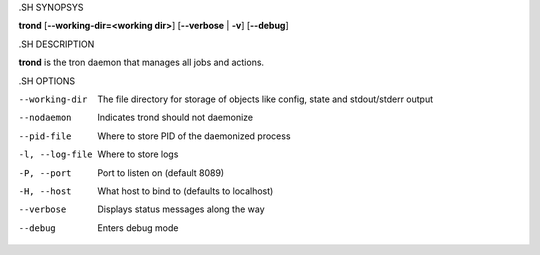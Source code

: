 .. We are forced to use the .SH syntax for sections due to a bug in Sphinx.

.SH SYNOPSYS

**trond** [**--working-dir=<working dir>**] [**--verbose** | **-v**] [**--debug**]

.SH DESCRIPTION

**trond** is the tron daemon that manages all jobs and actions.

.SH OPTIONS

--working-dir
    The file directory for storage of objects like config, state and stdout/stderr output

--nodaemon
    Indicates trond should not daemonize

--pid-file
    Where to store PID of the daemonized process

-l, --log-file
    Where to store logs

-P, --port
    Port to listen on (default 8089)

-H, --host
    What host to bind to (defaults to localhost)

--verbose
    Displays status messages along the way

--debug
    Enters debug mode
